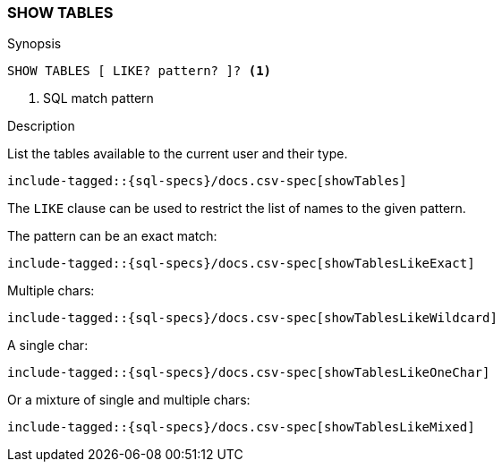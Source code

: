 [role="xpack"]
[testenv="basic"]
[[sql-syntax-show-tables]]
=== SHOW TABLES

.Synopsis
[source, sql]
----
SHOW TABLES [ LIKE? pattern? ]? <1>
----

<1> SQL match pattern

.Description

List the tables available to the current user and their type.

[source, sql]
----
include-tagged::{sql-specs}/docs.csv-spec[showTables]
----

The `LIKE` clause can be used to restrict the list of names to the given pattern.

The pattern can be an exact match:
[source, sql]
----
include-tagged::{sql-specs}/docs.csv-spec[showTablesLikeExact]
----

Multiple chars:
[source, sql]
----
include-tagged::{sql-specs}/docs.csv-spec[showTablesLikeWildcard]
----

A single char:
[source, sql]
----
include-tagged::{sql-specs}/docs.csv-spec[showTablesLikeOneChar]
----


Or a mixture of single and multiple chars:
[source, sql]
----
include-tagged::{sql-specs}/docs.csv-spec[showTablesLikeMixed]
----

